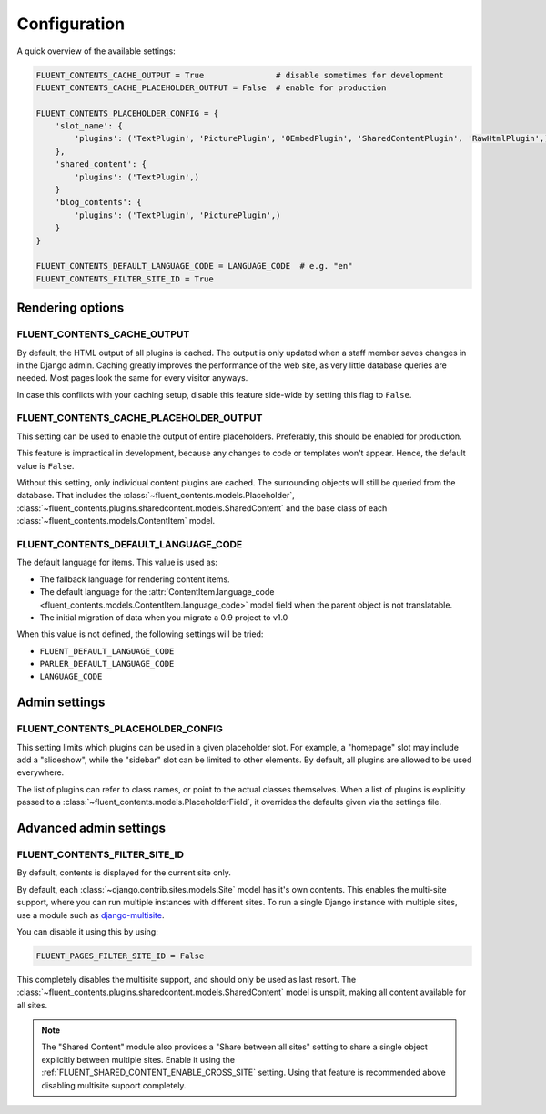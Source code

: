 .. _configuration:

Configuration
=============

A quick overview of the available settings:

.. code-block:: python

    FLUENT_CONTENTS_CACHE_OUTPUT = True               # disable sometimes for development
    FLUENT_CONTENTS_CACHE_PLACEHOLDER_OUTPUT = False  # enable for production

    FLUENT_CONTENTS_PLACEHOLDER_CONFIG = {
        'slot_name': {
            'plugins': ('TextPlugin', 'PicturePlugin', 'OEmbedPlugin', 'SharedContentPlugin', 'RawHtmlPlugin',)
        },
        'shared_content': {
            'plugins': ('TextPlugin',)
        }
        'blog_contents': {
            'plugins': ('TextPlugin', 'PicturePlugin',)
        }
    }

    FLUENT_CONTENTS_DEFAULT_LANGUAGE_CODE = LANGUAGE_CODE  # e.g. "en"
    FLUENT_CONTENTS_FILTER_SITE_ID = True


Rendering options
-----------------

.. _FLUENT_CONTENTS_CACHE_OUTPUT:

FLUENT_CONTENTS_CACHE_OUTPUT
~~~~~~~~~~~~~~~~~~~~~~~~~~~~

By default, the HTML output of all plugins is cached.
The output is only updated when a staff member saves changes in in the Django admin.
Caching greatly improves the performance of the web site, as very little database queries are needed.
Most pages look the same for every visitor anyways.

In case this conflicts with your caching setup,
disable this feature side-wide by setting this flag to ``False``.

.. _FLUENT_CONTENTS_CACHE_PLACEHOLDER_OUTPUT:

FLUENT_CONTENTS_CACHE_PLACEHOLDER_OUTPUT
~~~~~~~~~~~~~~~~~~~~~~~~~~~~~~~~~~~~~~~~

This setting can be used to enable the output of entire placeholders.
Preferably, this should be enabled for production.

This feature is impractical in development, because any changes to code or templates won't appear.
Hence, the default value is ``False``.

Without this setting, only individual content plugins are cached.
The surrounding objects will still be queried from the database.
That includes the :class:`~fluent_contents.models.Placeholder`,
:class:`~fluent_contents.plugins.sharedcontent.models.SharedContent`
and the base class of each :class:`~fluent_contents.models.ContentItem` model.

.. _FLUENT_CONTENTS_DEFAULT_LANGUAGE_CODE:

FLUENT_CONTENTS_DEFAULT_LANGUAGE_CODE
~~~~~~~~~~~~~~~~~~~~~~~~~~~~~~~~~~~~~

The default language for items. This value is used as:

* The fallback language for rendering content items.
* The default language for the :attr:`ContentItem.language_code <fluent_contents.models.ContentItem.language_code>` model field
  when the parent object is not translatable.
* The initial migration of data when you migrate a 0.9 project to v1.0

When this value is not defined, the following settings will be tried:

* ``FLUENT_DEFAULT_LANGUAGE_CODE``
* ``PARLER_DEFAULT_LANGUAGE_CODE``
* ``LANGUAGE_CODE``


Admin settings
--------------

.. _FLUENT_CONTENTS_PLACEHOLDER_CONFIG:

FLUENT_CONTENTS_PLACEHOLDER_CONFIG
~~~~~~~~~~~~~~~~~~~~~~~~~~~~~~~~~~

This setting limits which plugins can be used in a given placeholder slot.
For example, a "homepage" slot may include add a "slideshow", while the "sidebar" slot can be limited to other elements.
By default, all plugins are allowed to be used everywhere.

The list of plugins can refer to class names, or point to the actual classes themselves.
When a list of plugins is explicitly passed to a :class:`~fluent_contents.models.PlaceholderField`,
it overrides the defaults given via the settings file.


Advanced admin settings
-----------------------


.. _FLUENT_CONTENTS_FILTER_SITE_ID:

FLUENT_CONTENTS_FILTER_SITE_ID
~~~~~~~~~~~~~~~~~~~~~~~~~~~~~~

By default, contents is displayed for the current site only.

By default, each :class:`~django.contrib.sites.models.Site` model has it's own contents.
This enables the multi-site support, where you can run multiple instances with different sites.
To run a single Django instance with multiple sites, use a module such as django-multisite_.

You can disable it using this by using:

.. code-block:: python

    FLUENT_PAGES_FILTER_SITE_ID = False

This completely disables the multisite support, and should only be used as last resort.
The :class:`~fluent_contents.plugins.sharedcontent.models.SharedContent` model
is unsplit, making all content available for all sites.

.. note::
   The "Shared Content" module also provides a "Share between all sites" setting to share a single object explicitly
   between multiple sites. Enable it using the :ref:`FLUENT_SHARED_CONTENT_ENABLE_CROSS_SITE` setting.
   Using that feature is recommended above disabling multisite support completely.


.. _django-multisite: https://github.com/ecometrica/django-multisite
